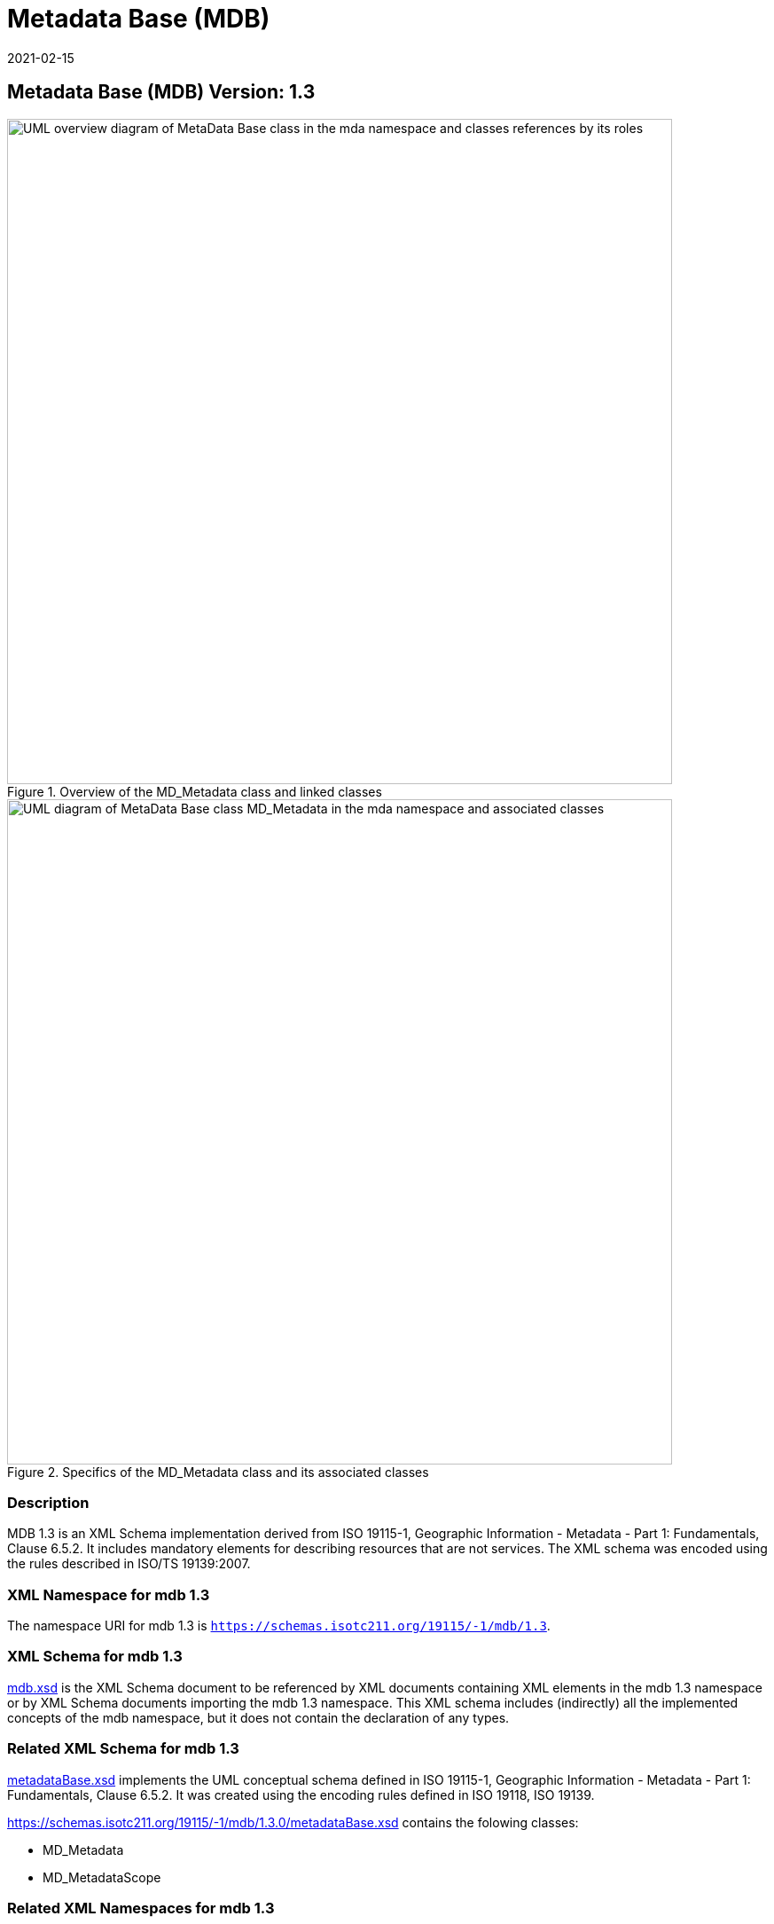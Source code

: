 ﻿= Metadata Base (MDB)
:edition: 1.3
:revdate: 2021-02-15

== Metadata Base (MDB) Version: 1.3

.Overview of the MD_Metadata class and linked classes
image::MdBaseClassGeneral.png[UML overview diagram of MetaData Base class in the mda namespace and classes references by its roles,750]

.Specifics of the MD_Metadata class and its associated classes
image::MdBaseClass.png[UML diagram of MetaData Base class MD_Metadata in the mda namespace and associated classes,750]

=== Description

MDB 1.3 is an XML Schema implementation derived from ISO 19115-1, Geographic
Information - Metadata - Part 1: Fundamentals, Clause 6.5.2. It includes mandatory
elements for describing resources that are not services. The XML schema was encoded
using the rules described in ISO/TS 19139:2007.

=== XML Namespace for mdb 1.3

The namespace URI for mdb 1.3 is `https://schemas.isotc211.org/19115/-1/mdb/1.3`.

=== XML Schema for mdb 1.3

https://schemas.isotc211.org/19115/-1/mdb/1.3.0/mdb.xsd[mdb.xsd] is the XML Schema document to
be referenced by XML documents containing XML elements in the mdb 1.3 namespace or by
XML Schema documents importing the mdb 1.3 namespace. This XML schema includes
(indirectly) all the implemented concepts of the mdb namespace, but it does not
contain the declaration of any types.

=== Related XML Schema for mdb 1.3

https://schemas.isotc211.org/19115/-1/mdb/1.3.0/metadataBase.xsd[metadataBase.xsd] implements
the UML conceptual schema defined in ISO 19115-1, Geographic Information - Metadata -
Part 1: Fundamentals, Clause 6.5.2. It was created using the encoding rules defined
in ISO 19118, ISO 19139.

https://schemas.isotc211.org/19115/-1/mdb/1.3.0/metadataBase.xsd contains the folowing classes:

* MD_Metadata
* MD_MetadataScope

=== Related XML Namespaces for mdb 1.3

The mdb 1.3 namespace imports these other namespaces:

[%unnumbered]
[options=header,cols=4]
|===
| Name | Standard Prefix | Namespace Location | Schema Location

| Citation and responsible party information Citation and responsible party
information | cit |
`https://schemas.isotc211.org/19115/-1/cit/1.3.0` | https://schemas.isotc211.org/19115/-1/cit/1.3.0/cit.xsd[cit.xsd]
| Data Quality Common Classes | dqc |
`https://schemas.isotc211.org/19157/-2/dqc/1.3.0` | https://schemas.isotc211.org/19157/-2/dqc/1.3.0/dqc.xsd[dqc.xsd]
| Geographic Common Objects | gco |
`https://schemas.isotc211.org/19103/-/gco/1.2.0` | https://schemas.isotc211.org/19103/-/gco/1.2/gco.xsd[gco.xsd]
| Geospatial EXtent | gex |
`https://schemas.isotc211.org/19115/-1/gex/1.3.0` | https://schemas.isotc211.org/19115/-1/gex/1.3.0/gex.xsd[gex.xsd]
| Language localization | lan |
`https://schemas.isotc211.org/19115/-1/lan/1.3.0` | https://schemas.isotc211.org/19115/-1/lan/1.3.0/lan.xsd[lan.xsd]
| Metadata Common Classes | mcc |
`https://schemas.isotc211.org/19115/-1/mcc/1.3.0` | https://schemas.isotc211.org/19115/-1/mcc/1.3.0/mcc.xsd[mcc.xsd]
| Metadata COnstraints | mco |
`https://schemas.isotc211.org/19115/-1/mco/1.3.0` | https://schemas.isotc211.org/19115/-1/mco/1.3.0/mco.xsd[mco.xsd]
| Metadata for Resource Identification | mri |
`https://schemas.isotc211.org/19115/-1/mri/1.3.0` | https://schemas.isotc211.org/19115/-1/mri/1.3.0/mri.xsd[mri.xsd]
| Metadata Spatial Representation | msr |
`https://schemas.isotc211.org/19115/-1/msr/1.3.0` | https://schemas.isotc211.org/19115/-1/msr/1.3.0/msr.xsd[msr.xsd]
| Metadata Reference System | mrs |
`https://schemas.isotc211.org/19115/-1/mrs/1.3.0` | https://schemas.isotc211.org/19115/-1/mrs/1.3.0/mrs.xsd[mrs.xsd]
| Metadata EXtension information | mex |
`https://schemas.isotc211.org/19115/-1/mex/1.3.0` | https://schemas.isotc211.org/19115/-1/mex/1.3.0/mex.xsd[mex.xsd]
| Metadata Resource Content | mrc |
`https://schemas.isotc211.org/19115/-1/mrc/1.3.0` | https://schemas.isotc211.org/19115/-1/mrc/1.3.0/mrc.xsd[mrc.xsd]
| Metadata Resource Distribution | mrc |
`https://schemas.isotc211.org/19115/-1/mrd/1.3.0` | https://schemas.isotc211.org/19115/-1/mrd/1.3.0/mrd.xsd[mrd.xsd]
| Metadata Application Schemas | mas |
`https://schemas.isotc211.org/19115/-1/mas/1.3.0` | https://schemas.isotc211.org/19115/-1/mas/1.3.0/mas.xsd[mas.xsd]
| Metadata Maintenance Information | mmi |
`https://schemas.isotc211.org/19115/-1/mmi/1.3.0` | https://schemas.isotc211.org/19115/-1/mmi/1.3.0/mmi.xsd[mmi.xsd]
| Metadata Resource Lineage | mrl |
`https://schemas.isotc211.org/19115/-1/mrl/1.3.0` | https://schemas.isotc211.org/19115/-1/mrl/1.3.0/mrl.xsd[mrl.xsd]
| Metadata ACquisition | mac |
`https://schemas.isotc211.org/19115/-2/mpc/2.2.0` | https://schemas.isotc211.org/19115/-2/mac/2.2.0/mac.xsd[mac.xsd]
|===

=== Schematron Validation Rules for mdb 1.3

Schematron rules for validating instance documents required for a complete validation are:

[%unnumbered]
[options=header,cols=4]
|===
| Package name | File name | Location | Constraint tested

| MetaData Base | mdb.sch |
https://schemas.isotc211.org/19115/-1/mdb/1.3.0/mdb.sch a|
* MD_Metadata - defaultLocale documented if not defined by the encoding
* MD_Metadata - defaultLocale.PT_Locale.characterEncoding default value is UTF-8
* MD_Metadata - count(MD_Metadata.parentMetadata) \> 0 when there is an higher level
object (testing not viable)
* MD_Metadata - count(MD_Metadata.m etadataScope) \> 0 if
MD_Metadata.metadataScope.MD_MetadataScope.resourceScope not equal to "dataset"
* MD_Metadata -
count(MD_Metadata.dateInfo.CI_Date.dateType.CI_DateTypeCode="creation") \> 0
* MD_MetadataScope - name is mandatory if resourceScope not equal to "dataset"
| CITation and responsibility | cit.sch |
https://schemas.isotc211.org/19115/-1/cit/1.3.0/cit.sch a|
* CI_Individual - count(name + positionName) \> 0
* CI_organisation - count(name + logo) \> 0
| Metadata Resource Identification | mri.sch |
https://schemas.isotc211.org/19115/-1/mri/1.3.0/mri.sch a|
* MD_MetadataScope/MD_Identification -
MD_Metadata.metadataScope.MD_MetadataScope.resourceScope)='dataset' implies
count(extent.geographicElement.EX_GeographicBoundingBox + extent.geographicElement.EX_GeographicDescription) \>= 1
* MD_MetadataScope/MD_Identification -
MD_Metadata.metadataScope.MD_Scope.resourceScope) = ('dataset' or 'series') implies
topicCategory is mandatory
* MD_DataIdentification - defaultLocale documented if resource includes textual
information (test attempt only)
* MD_DataIdentification - defaultLocale.PT_Locale.characterEncoding default value is
UTF-8
* MD_AssociatedResource - count(name + metadataReference
* MD_Keywords/[SV_ServiceIdentification] - When the resource described is a service,
one instance of MD_Keyword shall refer to the service taxonomy defined in ISO 19119
| Geographic EXtent | gex.sch |
https://schemas.isotc211.org/19115/-1/gex/1.3.0/gex.sch a|
* EX_Extent - count (description + geographicElement + temporalElement + verticalElement) \>0
| Metadata for ACquisition | mac.sch |
https://schemas.isotc211.org/19115/-1/mac/2.2.0/mac.sch a|
* MI_Operation - count(otherProperty) = count(otherPropertyType)
* MI_Platform - count(otherProperty) = count(otherPropertyType)
* MI_Instrument - count(otherProperty) = count(otherPropertyType)
|===

Other schematron rule sets that maybe required for a complete validation (optional
direct from MD_Metadata or indirectly through associations) are:

* Metadata EXtension
https://schemas.isotc211.org/19115/-1/mex/1.3.0/mex.sch[mex.sch]
* Metadata for Resource Lineage
https://schemas.isotc211.org/19115/-1//mrl/1.3.0/mrl.sch[mrl.sch]
* Metadata for Maintenance Information
https://schemas.isotc211.org/19115/-1/mmi/1.3.0/mmi.sch[mmi.sch]
* Metadata for Resource Content
https://schemas.isotc211.org/19115/-1/mrc/1.3.0/mrc.sch[mrc.sch]
* Metadata for Resource Distribution
https://schemas.isotc211.org/19115/-1/mrd/1.3.0/mrd.sch[mrd.sch]
* Metadata for Reference Systems
https://schemas.isotc211.org/19115/-1/mrs/1.3.0/mrs.sch[mrs.sch]
* metadata for SeRVice identification
https://schemas.isotc211.org/19115/-1/srv/1.3.0/srv.sch[srv.sch]
* Metadata for ACquisition information
https://schemas.isotc211.org/19115/-2/mac/2.2.0/mac.sch[mac.sch]
* Metadata for Resource Lineage extension
https://schemas.isotc211.org/19115/-2/mrl/2.2.0/mrlExt.sch[mrlExt.sch]
* Metadata for Data Quality
https://schemas.isotc211.org/19157/-/mdq/1.1.0/mdq.sch[mdq.sch]
* Data Quality Measurement
https://schemas.isotc211.org/19157/-/dqm/1.1.0/dqm.sch[dqm.sch]

=== Schematron Validation Rules for mdb 1.3

Schematron rules for validating instance documents of the mdb 1.3 namespace are in
https://schemas.isotc211.org/19115/-1/mdb/1.3.0/mdb.sch[mdb.sch].

=== Working Versions

When revisions to these schema become necessary, they will be managed in the
https://github.com/ISO-TC211/XML[ISO TC211 Git Repository].
